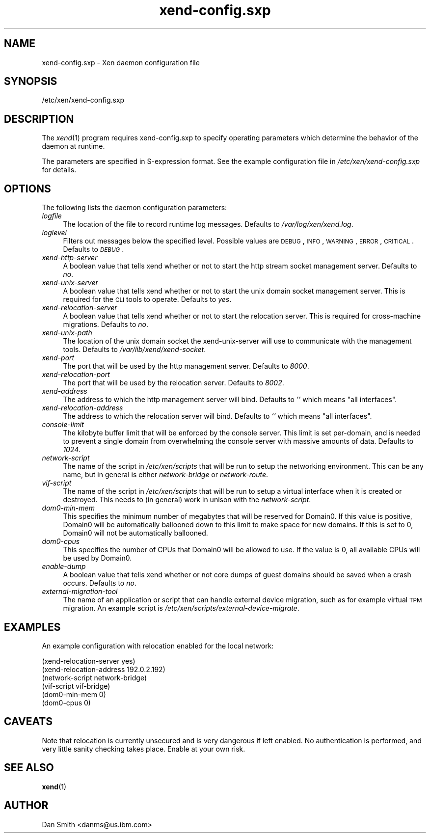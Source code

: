.\" Automatically generated by Pod::Man 2.22 (Pod::Simple 3.07)
.\"
.\" Standard preamble:
.\" ========================================================================
.de Sp \" Vertical space (when we can't use .PP)
.if t .sp .5v
.if n .sp
..
.de Vb \" Begin verbatim text
.ft CW
.nf
.ne \\$1
..
.de Ve \" End verbatim text
.ft R
.fi
..
.\" Set up some character translations and predefined strings.  \*(-- will
.\" give an unbreakable dash, \*(PI will give pi, \*(L" will give a left
.\" double quote, and \*(R" will give a right double quote.  \*(C+ will
.\" give a nicer C++.  Capital omega is used to do unbreakable dashes and
.\" therefore won't be available.  \*(C` and \*(C' expand to `' in nroff,
.\" nothing in troff, for use with C<>.
.tr \(*W-
.ds C+ C\v'-.1v'\h'-1p'\s-2+\h'-1p'+\s0\v'.1v'\h'-1p'
.ie n \{\
.    ds -- \(*W-
.    ds PI pi
.    if (\n(.H=4u)&(1m=24u) .ds -- \(*W\h'-12u'\(*W\h'-12u'-\" diablo 10 pitch
.    if (\n(.H=4u)&(1m=20u) .ds -- \(*W\h'-12u'\(*W\h'-8u'-\"  diablo 12 pitch
.    ds L" ""
.    ds R" ""
.    ds C` ""
.    ds C' ""
'br\}
.el\{\
.    ds -- \|\(em\|
.    ds PI \(*p
.    ds L" ``
.    ds R" ''
'br\}
.\"
.\" Escape single quotes in literal strings from groff's Unicode transform.
.ie \n(.g .ds Aq \(aq
.el       .ds Aq '
.\"
.\" If the F register is turned on, we'll generate index entries on stderr for
.\" titles (.TH), headers (.SH), subsections (.SS), items (.Ip), and index
.\" entries marked with X<> in POD.  Of course, you'll have to process the
.\" output yourself in some meaningful fashion.
.ie \nF \{\
.    de IX
.    tm Index:\\$1\t\\n%\t"\\$2"
..
.    nr % 0
.    rr F
.\}
.el \{\
.    de IX
..
.\}
.\"
.\" Accent mark definitions (@(#)ms.acc 1.5 88/02/08 SMI; from UCB 4.2).
.\" Fear.  Run.  Save yourself.  No user-serviceable parts.
.    \" fudge factors for nroff and troff
.if n \{\
.    ds #H 0
.    ds #V .8m
.    ds #F .3m
.    ds #[ \f1
.    ds #] \fP
.\}
.if t \{\
.    ds #H ((1u-(\\\\n(.fu%2u))*.13m)
.    ds #V .6m
.    ds #F 0
.    ds #[ \&
.    ds #] \&
.\}
.    \" simple accents for nroff and troff
.if n \{\
.    ds ' \&
.    ds ` \&
.    ds ^ \&
.    ds , \&
.    ds ~ ~
.    ds /
.\}
.if t \{\
.    ds ' \\k:\h'-(\\n(.wu*8/10-\*(#H)'\'\h"|\\n:u"
.    ds ` \\k:\h'-(\\n(.wu*8/10-\*(#H)'\`\h'|\\n:u'
.    ds ^ \\k:\h'-(\\n(.wu*10/11-\*(#H)'^\h'|\\n:u'
.    ds , \\k:\h'-(\\n(.wu*8/10)',\h'|\\n:u'
.    ds ~ \\k:\h'-(\\n(.wu-\*(#H-.1m)'~\h'|\\n:u'
.    ds / \\k:\h'-(\\n(.wu*8/10-\*(#H)'\z\(sl\h'|\\n:u'
.\}
.    \" troff and (daisy-wheel) nroff accents
.ds : \\k:\h'-(\\n(.wu*8/10-\*(#H+.1m+\*(#F)'\v'-\*(#V'\z.\h'.2m+\*(#F'.\h'|\\n:u'\v'\*(#V'
.ds 8 \h'\*(#H'\(*b\h'-\*(#H'
.ds o \\k:\h'-(\\n(.wu+\w'\(de'u-\*(#H)/2u'\v'-.3n'\*(#[\z\(de\v'.3n'\h'|\\n:u'\*(#]
.ds d- \h'\*(#H'\(pd\h'-\w'~'u'\v'-.25m'\f2\(hy\fP\v'.25m'\h'-\*(#H'
.ds D- D\\k:\h'-\w'D'u'\v'-.11m'\z\(hy\v'.11m'\h'|\\n:u'
.ds th \*(#[\v'.3m'\s+1I\s-1\v'-.3m'\h'-(\w'I'u*2/3)'\s-1o\s+1\*(#]
.ds Th \*(#[\s+2I\s-2\h'-\w'I'u*3/5'\v'-.3m'o\v'.3m'\*(#]
.ds ae a\h'-(\w'a'u*4/10)'e
.ds Ae A\h'-(\w'A'u*4/10)'E
.    \" corrections for vroff
.if v .ds ~ \\k:\h'-(\\n(.wu*9/10-\*(#H)'\s-2\u~\d\s+2\h'|\\n:u'
.if v .ds ^ \\k:\h'-(\\n(.wu*10/11-\*(#H)'\v'-.4m'^\v'.4m'\h'|\\n:u'
.    \" for low resolution devices (crt and lpr)
.if \n(.H>23 .if \n(.V>19 \
\{\
.    ds : e
.    ds 8 ss
.    ds o a
.    ds d- d\h'-1'\(ga
.    ds D- D\h'-1'\(hy
.    ds th \o'bp'
.    ds Th \o'LP'
.    ds ae ae
.    ds Ae AE
.\}
.rm #[ #] #H #V #F C
.\" ========================================================================
.\"
.IX Title "xend-config.sxp 5"
.TH xend-config.sxp 5 "2011-03-17" "xen-unstable" "Xen"
.\" For nroff, turn off justification.  Always turn off hyphenation; it makes
.\" way too many mistakes in technical documents.
.if n .ad l
.nh
.SH "NAME"
xend\-config.sxp \- Xen daemon configuration file
.SH "SYNOPSIS"
.IX Header "SYNOPSIS"
/etc/xen/xend\-config.sxp
.SH "DESCRIPTION"
.IX Header "DESCRIPTION"
The \fIxend\fR\|(1) program requires xend\-config.sxp to specify operating
parameters which determine the behavior of the daemon at runtime.
.PP
The parameters are specified in S\-expression format.  See the example
configuration file in \fI/etc/xen/xend\-config.sxp\fR for details.
.SH "OPTIONS"
.IX Header "OPTIONS"
The following lists the daemon configuration parameters:
.IP "\fIlogfile\fR" 4
.IX Item "logfile"
The location of the file to record runtime log messages.  Defaults to
\&\fI/var/log/xen/xend.log\fR.
.IP "\fIloglevel\fR" 4
.IX Item "loglevel"
Filters out messages below the specified level.  Possible values are
\&\s-1DEBUG\s0, \s-1INFO\s0, \s-1WARNING\s0, \s-1ERROR\s0, \s-1CRITICAL\s0.  Defaults to \fI\s-1DEBUG\s0\fR.
.IP "\fIxend-http-server\fR" 4
.IX Item "xend-http-server"
A boolean value that tells xend whether or not to start the http
stream socket management server.  Defaults to \fIno\fR.
.IP "\fIxend-unix-server\fR" 4
.IX Item "xend-unix-server"
A boolean value that tells xend whether or not to start the unix
domain socket management server.  This is required for the \s-1CLI\s0 tools
to operate.  Defaults to \fIyes\fR.
.IP "\fIxend-relocation-server\fR" 4
.IX Item "xend-relocation-server"
A boolean value that tells xend whether or not to start the relocation
server.  This is required for cross-machine migrations.  Defaults to
\&\fIno\fR.
.IP "\fIxend-unix-path\fR" 4
.IX Item "xend-unix-path"
The location of the unix domain socket the xend-unix-server will use
to communicate with the management tools.  Defaults to
\&\fI/var/lib/xend/xend\-socket\fR.
.IP "\fIxend-port\fR" 4
.IX Item "xend-port"
The port that will be used by the http management server.  Defaults to
\&\fI8000\fR.
.IP "\fIxend-relocation-port\fR" 4
.IX Item "xend-relocation-port"
The port that will be used by the relocation server.  Defaults to
\&\fI8002\fR.
.IP "\fIxend-address\fR" 4
.IX Item "xend-address"
The address to which the http management server will bind.  Defaults
to \fI''\fR which means \*(L"all interfaces\*(R".
.IP "\fIxend-relocation-address\fR" 4
.IX Item "xend-relocation-address"
The address to which the relocation server will bind.  Defaults to
\&\fI''\fR which means \*(L"all interfaces\*(R".
.IP "\fIconsole-limit\fR" 4
.IX Item "console-limit"
The kilobyte buffer limit that will be enforced by the console server.
This limit is set per-domain, and is needed to prevent a single domain
from overwhelming the console server with massive amounts of data.
Defaults to \fI1024\fR.
.IP "\fInetwork-script\fR" 4
.IX Item "network-script"
The name of the script in \fI/etc/xen/scripts\fR that will be run to
setup the networking environment.  This can be any name, but in
general is either \fInetwork-bridge\fR or \fInetwork-route\fR.
.IP "\fIvif-script\fR" 4
.IX Item "vif-script"
The name of the script in \fI/etc/xen/scripts\fR that will be run to
setup a virtual interface when it is created or destroyed.  This needs
to (in general) work in unison with the \fInetwork-script\fR.
.IP "\fIdom0\-min\-mem\fR" 4
.IX Item "dom0-min-mem"
This specifies the minimum number of megabytes that will be reserved
for Domain0.  If this value is positive, Domain0 will be automatically
ballooned down to this limit to make space for new domains.  If this
is set to 0, Domain0 will not be automatically ballooned.
.IP "\fIdom0\-cpus\fR" 4
.IX Item "dom0-cpus"
This specifies the number of CPUs that Domain0 will be allowed to use.
If the value is 0, all available CPUs will be used by Domain0.
.IP "\fIenable-dump\fR" 4
.IX Item "enable-dump"
A boolean value that tells xend whether or not core dumps of guest
domains should be saved when a crash occurs.  Defaults to \fIno\fR.
.IP "\fIexternal-migration-tool\fR" 4
.IX Item "external-migration-tool"
The name of an application or script that can handle external device
migration, such as for example virtual \s-1TPM\s0 migration. An example
script is \fI/etc/xen/scripts/external\-device\-migrate\fR.
.SH "EXAMPLES"
.IX Header "EXAMPLES"
An example configuration with relocation enabled for the local network:
.Sp
.Vb 6
\& (xend\-relocation\-server yes)
\& (xend\-relocation\-address 192.0.2.192)
\& (network\-script network\-bridge)
\& (vif\-script vif\-bridge)
\& (dom0\-min\-mem 0)
\& (dom0\-cpus 0)
.Ve
.SH "CAVEATS"
.IX Header "CAVEATS"
Note that relocation is currently unsecured and is very dangerous if
left enabled.  No authentication is performed, and very little sanity
checking takes place.  Enable at your own risk.
.SH "SEE ALSO"
.IX Header "SEE ALSO"
\&\fBxend\fR(1)
.SH "AUTHOR"
.IX Header "AUTHOR"
Dan Smith <danms@us.ibm.com>
